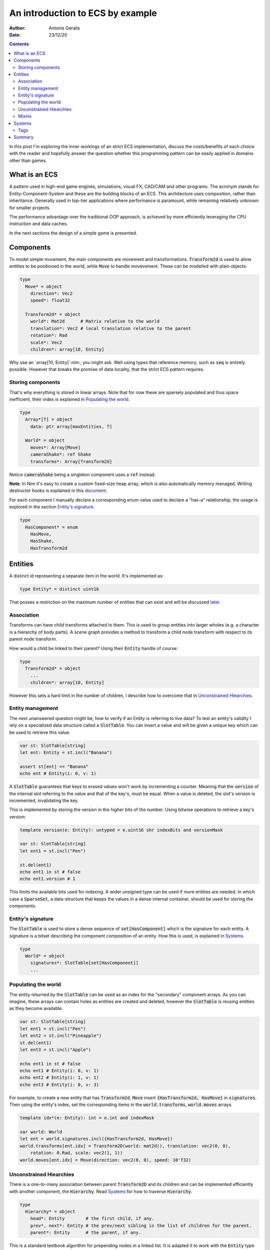 .. default-role:: code

=================================
An introduction to ECS by example
=================================

:Author: Antonis Geralis
:Date: 23/12/20

.. contents::

In this post I'm exploring the inner workings of an strict ECS implementation,
discuss the costs/benefits of each choice with the reader and hopefully answer
the question whether this programming pattern can be easily applied in domains
other than games.

What is an ECS
==============

A pattern used in high-end game engines, simulations, visual FX, CAD/CAM and
other programs. The acronym stands for Entity-Component-System and these are
the building blocks of an ECS. This architecture uses composition, rather
than inheritance. Generally used in top-tier applications where performance
is paramount, while remaining relatively unknown for smaller projects.

The performance advantage over the traditional OOP approach, is achieved by
more efficiently leveraging the CPU instruction and data caches.

In the next sections the design of a simple game is presented.

Components
==========

To model simple movement, the main components are movement and transformations.
`Transform2d` is used to allow entities to be positioned in the world, while
`Move` to handle movevement. These can be modelled with plain objects:

.. code-block:: nim

  type
    Move* = object
      direction*: Vec2
      speed*: float32

    Transform2d* = object
      world*: Mat2d      # Matrix relative to the world
      translation*: Vec2 # local translation relative to the parent
      rotation*: Rad
      scale*: Vec2
      children*: array[10, Entity]


Why use an `array[10, Entity]`:nim:, you might ask. Well using types that reference
memory, such as `seq` is entirely possible. However that breaks the
promise of data locality, that the strict ECS pattern requires.

Storing components
------------------

That's why everything is stored in linear arrays. Note that for now these are
sparsely populated and thus space inefficient, their index is explained in
`Populating the world`_.

.. code-block:: nim

  type
    Array*[T] = object
      data: ptr array[maxEntities, T]

    World* = object
      moves*: Array[Move]
      cameraShake*: ref Shake
      transforms*: Array[Transform2d]


Notice `cameraShake` being a singleton component uses a `ref` instead.

**Note**: In Nim it's easy to create a custom fixed-size heap array, which is
also automatically memory managed. Writing destructor hooks is explained in this
`document <https://nim-lang.github.io/Nim/destructors.html>`_.

For each component I manually declare a corresponding enum value used to
declare a "has-a" relationship, the usage is explored in the section
`Entity's signature`_.

.. code-block:: nim

  type
    HasComponent* = enum
      HasMove,
      HasShake,
      HasTransform2d


Entities
========

A distinct id representing a separate item in the world. It's implemented as:

.. code-block:: nim

  type Entity* = distinct uint16


That posses a restriction on the maximum number of entities that can exist and
will be discussed later_.

Association
-----------

Transforms can have child transforms attached to them. This is used to group
entities into larger wholes (e.g. a character is a hierarchy of body parts).
A scene graph provides a method to transform a child node transform with
respect to its parent node transform.

How would a child be linked to their parent? Using their `Entity` handle
of course:

.. code-block:: nim

  type
    Transform2d* = object
      ...
      children*: array[10, Entity]


However this sets a hard limit in the number of children, I describe how to overcome
that in `Unconstrained Hiearchies`_.

Entity management
-----------------

The next unanswered question might be, how to verify if an Entity is referring to
live data? To test an entity's validity I rely on a specialized data structure
called a `SlotTable`. You can insert a value and will be given a unique key which
can be used to retrieve this value.

.. code-block:: nim

  var st: SlotTable[string]
  let ent: Entity = st.incl("Banana")

  assert st[ent] == "Banana"
  echo ent # Entity(i: 0, v: 1)


A `SlotTable` guarantees that keys to erased values won't work by incrementing a
counter. Meaning that the `version` of the internal slot referring to the value
and that of the key's, must be equal. When a value is deleted, the slot's version
is incremented, invalidating the key.

.. _later:

This is implemented by storing the version in the higher bits of the number.
Using bitwise operations to retrieve a key's version:

.. code-block:: nim

  template version(e: Entity): untyped = e.uint16 shr indexBits and versionMask

  var st: SlotTable[string]
  let ent1 = st.incl("Pen")

  st.del(ent1)
  echo ent1 in st # false
  echo ent1.version # 1


This limits the available bits used for indexing. A wider unsigned type can be
used if more entities are needed. In which case a `SparseSet`, a data-structure
that keeps the values in a dense internal container, should be used for storing the
components.

Entity's signature
------------------

The `SlotTable` is used to store a dense sequence of `set[HasComponent]` which is
the signature for each entity. A signature is a bitset describing the component
composition of an entity. How this is used, is explained in `Systems`_.

.. code-block:: nim

  type
    World* = object
      signatures*: SlotTable[set[HasComponent]]
      ...


Populating the world
--------------------

The entity returned by the `SlotTable` can be used as an index for the "secondary"
component arrays. As you can imagine, these arrays can contain holes as entities
are created and deleted, however the `SlotTable` is reusing entities as they become
available.

.. code-block:: nim

  var st: SlotTable[string]
  let ent1 = st.incl("Pen")
  let ent2 = st.incl("Pineapple")
  st.del(ent1)
  let ent3 = st.incl("Apple")

  echo ent1 in st # false
  echo ent1 # Entity(i: 0, v: 1)
  echo ent2 # Entity(i: 1, v: 1)
  echo ent3 # Entity(i: 0, v: 3)


For example, to create a new entity that has `Transform2d`, `Move` insert
`{HasTransform2d, HasMove}` in `signatures`. Then using the entity's index,
set the corresponding items in the `world.transforms`, `world.moves`  arrays.

.. code-block:: nim

  template idx*(e: Entity): int = e.int and indexMask

  var world: World
  let ent = world.signatures.incl({HasTransform2d, HasMove})
  world.transforms[ent.idx] = Transform2D(world: mat2d(), translation: vec2(0, 0),
      rotation: 0.Rad, scale: vec2(1, 1))
  world.moves[ent.idx] = Move(direction: vec2(0, 0), speed: 10'f32)


Unconstrained Hiearchies
------------------------

There is a one-to-many association between parent `Transform2D` and its children
and can be implemented efficiently with another component, the `Hierarchy`. Read
`Systems`_ for how to traverse `Hierarchy`.

.. code-block:: nim

  type
    Hierarchy* = object
      head*: Entity        # the first child, if any.
      prev*, next*: Entity # the prev/next sibling in the list of children for the parent.
      parent*: Entity      # the parent, if any.


This is a standard textbook algorithm for prepending nodes in a linked list. It
is adapted it to work with the `Entity` type instead of pointers.

.. code-block:: nim

  template `?=`(name, value): bool = (let name = value; name != invalidId)
  proc prepend*(h: var Array[Hierarchy], parentId, entity: Entity) =
    hierarchy.prev = invalidId
    hierarchy.next = parent.head
    if headSiblingId ?= parent.head:
      assert headSibling.prev == invalidId
      headSibling.prev = entity
    parent.head = entity


There can be multiple hierarchy arrays, e.g. one for the model and another for
entity scene graphs.

.. code-block:: nim

  type
    World* = object
      ...
      modelSpace*: Array[Hierarchy]
      worldSpace*: Array[Hierarchy]


In order to achieve good memory efficiency and iteration speed, sorting the
hiearchies by `parent` is needed. A `SparseSet` should be used in that case.

Mixins
------

Components can be seen as a mixin idiom, classes that can be "included" rather
"inherited".

.. code-block:: nim

  proc mixMove*(world: var World, entity: Entity, direction: Vec2, speed: float32) =
    world.signatures[order].incl HasMove
    world.moves[entity.idx] = Move(direction: direction, speed: speed)


Systems
=======

The missing piece of the puzzle, is the code that works on entities having a
certain set of components. These are encoded another bitset called `Query` and
when iterating over all entities, the ones whose signature doesn't contain `Query`,
are skipped.

.. code-block:: nim

  const Query = {HasTransform2d, HasMove}

  proc sysMove*(game: var Game) =
    for entity, signature in game.world.signatures.pairs:
      if Query <= signature:
        update(game, entity)


The total iteration cost for all systems becomes a performance issue if the number of
systems grows or the number of entities is large. More complex solutions are can be used
to overcome this problem.

Tags
----

Sometimes values are added to `HasComponent` without a companion component. They are
used to efficiently trigger further processing or signal a result.

.. code-block:: nim

  type
    HasComponent = enum
      ...
      HasDirty


Tags are added/removed at run-time without a cost:

.. code-block:: nim

  proc update(game: var Game, entity: Entity) =
    template transform: untyped = game.world.transforms[entity.idx]
    template move: untyped = game.world.moves[entity.idx]

    if move.direction.x != 0.0 or move.direction.y != 0.0:
      transform.translation.x += move.direction.x * move.speed
      transform.translation.y += move.direction.y * move.speed

      world.signatures[entity].incl HasDirty


The normal way to send data between systems is to store the data in components.
Compute the current world position of each entity after it was changed by `sysMove`:

.. code-block:: nim

  const Query = {HasTransform2d, HasHierarchy, HasDirty}

  iterator queryAll*(parent: Entity, query: set[HasComponent]): Entity =
    var frontier = @[parent]
    while frontier.len > 0:
      let entity = frontier.pop()
      if query <= db.signatures[entity]:
        yield entity
      var childId = hierarchy.head
      while childId != invalidId:
        frontier.add(childId)
        childId = childHierarchy.next

  proc sysTransform2d*(game: var Game) =
    for entity in queryAll(game.world, game.camera, Query):
      world.signatures[entity].excl HasDirty

      let local = compose(transform.scale, transform.rotation, transform.translation)
      if parentId ?= hierarchy.parent:
        template parentTransform: untyped = world.transforms[parentId.idx]
        transform.world = parentTransform.world * local
      else:
        transform.world = local


`transform.world` is then accessed by `sysDraw` in order to display each
entity to the screen and so on.

Summary
=======

- ECS can be applied to many problem domains, but is useful when processing multitudes of data.
- ECS requires hammering a lot of details however is extensible.
- Nim provides plenty of flexibility to write code using most common programming paradigms,
  but is especially well-suited for the ECS pattern.
- Destructors make it trivial to implement data-structures with custom allocators and the semantics you need.

That is all, I hope you enjoyed the reading it as much as I enjoyed writing it.
